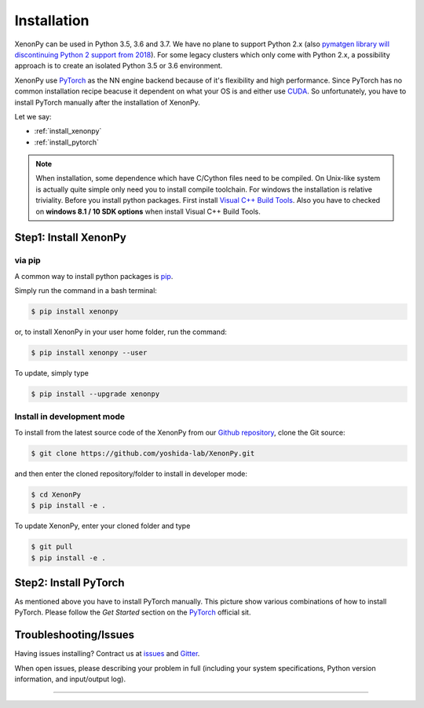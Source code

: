 ============
Installation
============
XenonPy can be used in Python 3.5, 3.6 and 3.7.
We have no plane to support Python 2.x (also `pymatgen library will discontinuing Python 2 support from 2018 <http://pymatgen.org/#py3k-only-with-effect-from-2019-1-1>`_).
For some legacy clusters which only come with Python 2.x, a possibility approach is to create an isolated Python 3.5 or 3.6 environment.

XenonPy use PyTorch_ as the NN engine backend because of it's flexibility and high performance.
Since PyTorch has no common installation recipe beacuse it dependent on what your OS is and either use `CUDA <https://developer.nvidia.com/cuda-toolkit>`_.
So unfortunately, you have to install PyTorch manually after the installation of XenonPy.


Let we say:

* :ref:`install_xenonpy` 
* :ref:`install_pytorch`

.. note::

    When installation, some dependence which have C/Cython files need to be compiled.
    On Unix-like system is actually quite simple only need you to install compile toolchain. For windows the installation is relative triviality.
    Before you install python packages. First install `Visual C++ Build Tools <http://landinghub.visualstudio.com/visual-cpp-build-tools>`_.
    Also you have to checked on **windows 8.1 / 10 SDK options** when install Visual C++ Build Tools.


.. _install_xenonpy:

Step1: Install XenonPy
=======================


via pip
--------------------------

A common way to install python packages is pip_.

Simply run the command in a bash terminal:

.. code-block:: bash

    $ pip install xenonpy

or, to install XenonPy in your user home folder, run the command:

.. code-block:: bash

    $ pip install xenonpy --user

To update, simply type

.. code-block:: bash

    $ pip install --upgrade xenonpy




Install in development mode
-----------------------------

To install from the latest source code of the XenonPy from our `Github repository`_, clone the Git source:

.. code-block:: bash

    $ git clone https://github.com/yoshida-lab/XenonPy.git

and then enter the cloned repository/folder to install in developer mode:

.. code-block:: bash

    $ cd XenonPy
    $ pip install -e .

To update XenonPy, enter your cloned folder and type

.. code-block:: bash

    $ git pull
    $ pip install -e .



.. _install_pytorch:

Step2: Install PyTorch
======================
.. image:: _static/pytorch.png
    :alt: PyTorch installation
    :target: http://pytorch.org/
    :width: 800

As mentioned above you have to install PyTorch manually. This picture show various combinations of how to install PyTorch.
Please follow the `Get Started` section on the PyTorch_ official sit.



Troubleshooting/Issues
======================

Having issues installing? Contract us at issues_ and Gitter_.

When open issues, please describing your problem in full
(including your system specifications, Python version information, and input/output log).

-----------------------------------------------------------------------------------------------------------

.. _conda: http://conda.pydata.org
.. _yoshida-lab channel: https://anaconda.org/yoshida
.. _pip: https://pip.pypa.io
.. _Github repository: https://github.com/yoshida-lab/XenonPy
.. _issues: https://github.com/yoshida-lab/XenonPy/issues
.. _Gitter: https://gitter.im/yoshida-lab/XenonPy
.. _PyTorch: http://pytorch.org/
